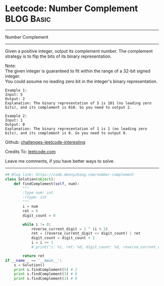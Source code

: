 * Leetcode: Number Complement                                    :BLOG:Basic:
#+STARTUP: showeverything
#+OPTIONS: toc:nil \n:t ^:nil creator:nil d:nil
:PROPERTIES:
:type:     misc, redo, bitmanipulation
:END:
---------------------------------------------------------------------
Number Complement
---------------------------------------------------------------------
Given a positive integer, output its complement number. The complement strategy is to flip the bits of its binary representation.

Note:
The given integer is guaranteed to fit within the range of a 32-bit signed integer.
You could assume no leading zero bit in the integer's binary representation.
#+BEGIN_EXAMPLE
Example 1:
Input: 5
Output: 2
Explanation: The binary representation of 5 is 101 (no leading zero bits), and its complement is 010. So you need to output 2.
#+END_EXAMPLE

#+BEGIN_EXAMPLE
Example 2:
Input: 1
Output: 0
Explanation: The binary representation of 1 is 1 (no leading zero bits), and its complement is 0. So you need to output 0.
#+END_EXAMPLE

Github: [[url-external:https://github.com/DennyZhang/challenges-leetcode-interesting/tree/master/number-complement][challenges-leetcode-interesting]]

Credits To: [[url-external:https://leetcode.com/problems/number-complement/description/][leetcode.com]]

Leave me comments, if you have better ways to solve.
---------------------------------------------------------------------
#+BEGIN_SRC python
## Blog link: https://code.dennyzhang.com/number-complement
class Solution(object):
    def findComplement(self, num):
        """
        :type num: int
        :rtype: int
        """
        i = num
        ret = 0
        digit_count = 0

        while i != 0:
            reverse_current_digit = 1 ^ (i % 2)
            ret = (reverse_current_digit << digit_count) | ret
            digit_count = digit_count + 1
            i = i >> 1
            # print("i: %i, ret: %d, digit_count: %d, reverse_current_digit: %d", i, ret, digit_count, reverse_current_digit)

        return ret
if __name__ == '__main__':
    s = Solution()
    print s.findComplement(5) # 2
    print s.findComplement(3) # 0
    print s.findComplement(1) # 0
#+END_SRC
